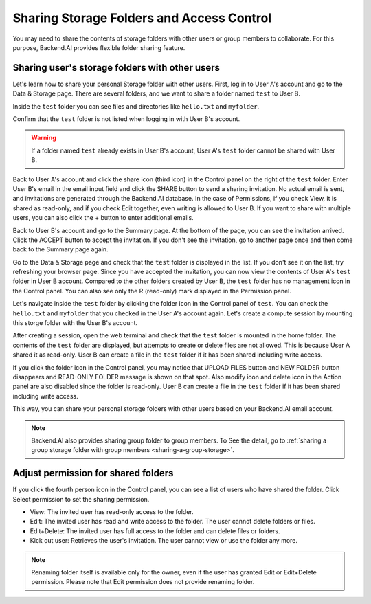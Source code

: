 ========================================================
Sharing Storage Folders and Access Control
========================================================

You may need to share the contents of storage folders with other users or group
members to collaborate. For this purpose, Backend.AI provides flexible folder
sharing feature.


Sharing user's storage folders with other users
-----------------------------------------------

Let's learn how to share your personal Storage folder with other users. First,
log in to User A's account and go to the Data & Storage page. There are several
folders, and we want to share a folder named ``test`` to User B.

.. image:: list_of_vfolders_A.png

Inside the ``test`` folder you can see files and directories like ``hello.txt``
and ``myfolder``.

.. image:: test_vfolder_explorer_A.png

Confirm that the ``test`` folder is not listed when logging in with User B's
account.

.. warning::
   If a folder named ``test`` already exists in User B's account, User A's
   ``test`` folder cannot be shared with User B.

.. image:: no_test_vfolder_in_B.png

Back to User A's account and click the share icon (third icon) in the Control panel on the
right of the ``test`` folder. Enter User B's email in the email input field and
click the SHARE button to send a sharing invitation. No actual email is sent,
and invitations are generated through the Backend.AI database. In the case of
Permissions, if you check View, it is shared as read-only, and if you check Edit
together, even writing is allowed to User B. If you want to share with
multiple users, you can also click the + button to enter additional emails.

.. image:: send_vfolder_invitation.png
   :width: 350
   :align: center

Back to User B's account and go to the Summary page. At the bottom of the
page, you can see the invitation arrived. Click the ACCEPT button to accept the invitation.
If you don't see the invitation, go to another page once and then come back to the Summary
page again. 

.. image:: invitation_accept.png

Go to the Data & Storage page and check that the ``test`` folder is displayed in
the list. If you don't see it on the list, try refreshing your browser page.
Since you have accepted the invitation, you can now view the contents of User
A's ``test`` folder in User B account. Compared to the other folders created by
User B, the ``test`` folder has no management icon in the Control panel. You
can also see only the R (read-only) mark displayed in the Permission panel.

.. image:: test_vfolder_listed_in_B.png

Let's navigate inside the ``test`` folder by clicking the folder icon in the
Control panel of ``test``. You can check the ``hello.txt`` and ``myfolder``
that you checked in the User A's account again. Let's create a compute session
by mounting this storge folder with the User B's account.

.. image:: launch_session_with_test_mounted_B.png
   :width: 350
   :align: center

After creating a session, open the web terminal and check that the ``test``
folder is mounted in the home folder. The contents of the ``test`` folder are
displayed, but attempts to create or delete files are not allowed. This is
because User A shared it as read-only. User B can create a file in the ``test``
folder if it has been shared including write access.

.. image:: file_operations_on_shared_test_folder.png
   :width: 450
   :align: center

If you click the folder icon in the Control panel, you may notice that UPLOAD FILES button and
NEW FOLDER button disappears and READ-ONLY FOLDER message is shown on that
spot. Also modify icon and delete icon in the Action panel are also disabled since the
folder is read-only. User B can create a file in the ``test`` folder if it has
been shared including write access.

.. image:: test_vfolder_explorer_B.png
   
This way, you can share your personal storage folders with other users based on
your Backend.AI email account.

.. note::
   Backend.AI also provides sharing group folder to group members.
   To See the detail, go to :ref:`sharing a group storage folder with group members <sharing-a-group-storage>`.
   

Adjust permission for shared folders
------------------------------------

If you click the fourth person icon in the Control panel, you can see a list of
users who have shared the folder. Click Select permission to set the sharing
permission.

* View: The invited user has read-only access to the folder.
* Edit: The invited user has read and write access to the folder. The user
  cannot delete folders or files.
* Edit+Delete: The invited user has full access to the folder and can delete
  files or folders.
* Kick out user: Retrieves the user's invitation. The user cannot view or
  use the folder any more.

.. image:: modify_perm.png
   :width: 500
   :align: center

.. note::
   Renaming folder itself is available only for the owner, even if the user has granted
   Edit or Edit+Delete permission. Please note that Edit permission does not provide
   renaming folder.
